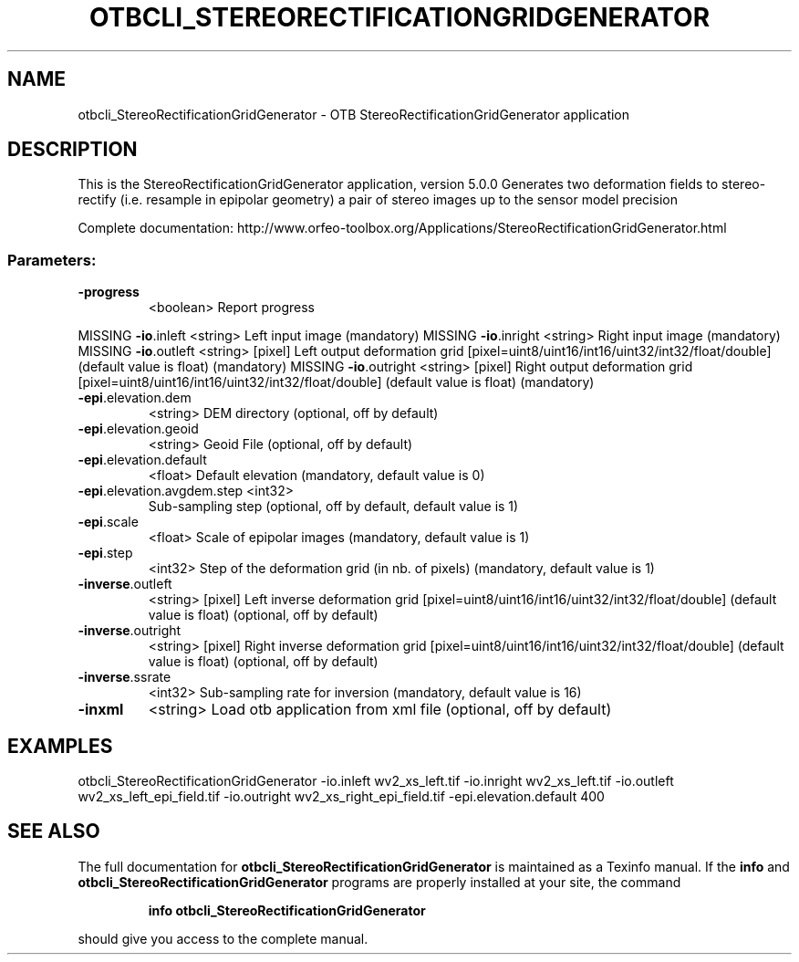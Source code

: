 .\" DO NOT MODIFY THIS FILE!  It was generated by help2man 1.46.4.
.TH OTBCLI_STEREORECTIFICATIONGRIDGENERATOR "1" "December 2015" "otbcli_StereoRectificationGridGenerator 5.0.0" "User Commands"
.SH NAME
otbcli_StereoRectificationGridGenerator \- OTB StereoRectificationGridGenerator application
.SH DESCRIPTION
This is the StereoRectificationGridGenerator application, version 5.0.0
Generates two deformation fields to stereo\-rectify (i.e. resample in epipolar geometry) a pair of stereo images up to the sensor model precision
.PP
Complete documentation: http://www.orfeo\-toolbox.org/Applications/StereoRectificationGridGenerator.html
.SS "Parameters:"
.TP
\fB\-progress\fR
<boolean>        Report progress
.PP
MISSING \fB\-io\fR.inleft                 <string>         Left input image  (mandatory)
MISSING \fB\-io\fR.inright                <string>         Right input image  (mandatory)
MISSING \fB\-io\fR.outleft                <string> [pixel] Left output deformation grid  [pixel=uint8/uint16/int16/uint32/int32/float/double] (default value is float) (mandatory)
MISSING \fB\-io\fR.outright               <string> [pixel] Right output deformation grid  [pixel=uint8/uint16/int16/uint32/int32/float/double] (default value is float) (mandatory)
.TP
\fB\-epi\fR.elevation.dem
<string>         DEM directory  (optional, off by default)
.TP
\fB\-epi\fR.elevation.geoid
<string>         Geoid File  (optional, off by default)
.TP
\fB\-epi\fR.elevation.default
<float>          Default elevation  (mandatory, default value is 0)
.TP
\fB\-epi\fR.elevation.avgdem.step <int32>
Sub\-sampling step  (optional, off by default, default value is 1)
.TP
\fB\-epi\fR.scale
<float>          Scale of epipolar images  (mandatory, default value is 1)
.TP
\fB\-epi\fR.step
<int32>          Step of the deformation grid (in nb. of pixels)  (mandatory, default value is 1)
.TP
\fB\-inverse\fR.outleft
<string> [pixel] Left inverse deformation grid  [pixel=uint8/uint16/int16/uint32/int32/float/double] (default value is float) (optional, off by default)
.TP
\fB\-inverse\fR.outright
<string> [pixel] Right inverse deformation grid  [pixel=uint8/uint16/int16/uint32/int32/float/double] (default value is float) (optional, off by default)
.TP
\fB\-inverse\fR.ssrate
<int32>          Sub\-sampling rate for inversion  (mandatory, default value is 16)
.TP
\fB\-inxml\fR
<string>         Load otb application from xml file  (optional, off by default)
.SH EXAMPLES
otbcli_StereoRectificationGridGenerator \-io.inleft wv2_xs_left.tif \-io.inright wv2_xs_left.tif \-io.outleft wv2_xs_left_epi_field.tif \-io.outright wv2_xs_right_epi_field.tif \-epi.elevation.default 400
.PP

.SH "SEE ALSO"
The full documentation for
.B otbcli_StereoRectificationGridGenerator
is maintained as a Texinfo manual.  If the
.B info
and
.B otbcli_StereoRectificationGridGenerator
programs are properly installed at your site, the command
.IP
.B info otbcli_StereoRectificationGridGenerator
.PP
should give you access to the complete manual.
